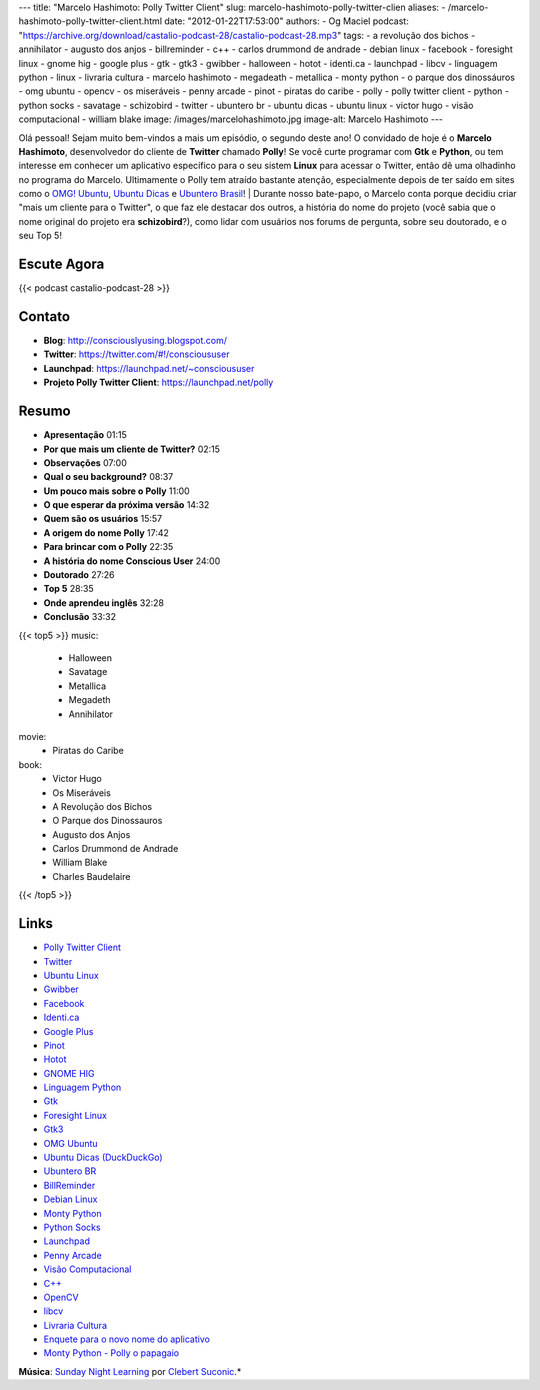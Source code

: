 ---
title: "Marcelo Hashimoto: Polly Twitter Client"
slug: marcelo-hashimoto-polly-twitter-clien
aliases:
- /marcelo-hashimoto-polly-twitter-client.html
date: "2012-01-22T17:53:00"
authors:
- Og Maciel
podcast: "https://archive.org/download/castalio-podcast-28/castalio-podcast-28.mp3"
tags:
- a revolução dos bichos
- annihilator
- augusto dos anjos
- billreminder
- c++
- carlos drummond de andrade
- debian linux
- facebook
- foresight linux
- gnome hig
- google plus
- gtk
- gtk3
- gwibber
- halloween
- hotot
- identi.ca
- launchpad
- libcv
- linguagem python
- linux
- livraria cultura
- marcelo hashimoto
- megadeath
- metallica
- monty python
- o parque dos dinossáuros
- omg ubuntu
- opencv
- os miseráveis
- penny arcade
- pinot
- piratas do caribe
- polly
- polly twitter client
- python
- python socks
- savatage
- schizobird
- twitter
- ubuntero br
- ubuntu dicas
- ubuntu linux
- victor hugo
- visão computacional
- william blake
image: /images/marcelohashimoto.jpg
image-alt: Marcelo Hashimoto
---

Olá pessoal! Sejam muito bem-vindos a mais um episódio, o segundo deste ano!
O convidado de hoje é o **Marcelo Hashimoto**, desenvolvedor do cliente de
**Twitter** chamado **Polly**! Se você curte programar com **Gtk**
e **Python**, ou tem interesse em conhecer um aplicativo específico para o seu
sistem **Linux** para acessar o Twitter, então dê uma olhadinho no programa do
Marcelo. Ultimamente o Polly tem atraído bastante atenção, especialmente depois
de ter saído em sites como o `OMG! Ubuntu`_, `Ubuntu Dicas`_ e `Ubuntero
Brasil`_!  | Durante nosso bate-papo, o Marcelo conta porque decidiu criar
"mais um cliente para o Twitter", o que faz ele destacar dos outros, a história
do nome do projeto (você sabia que o nome original do projeto era
**schizobird**?), como lidar com usuários nos forums de pergunta, sobre seu
doutorado, e o seu Top 5!

Escute Agora
------------

{{< podcast castalio-podcast-28 >}}

Contato
-------
-  **Blog**: http://consciouslyusing.blogspot.com/
-  **Twitter**: https://twitter.com/#!/conscioususer
-  **Launchpad**: https://launchpad.net/~conscioususer
-  **Projeto Polly Twitter Client**: https://launchpad.net/polly

Resumo
------
-  **Apresentação** 01:15
-  **Por que mais um cliente de Twitter?** 02:15
-  **Observações** 07:00
-  **Qual o seu background?** 08:37
-  **Um pouco mais sobre o Polly** 11:00
-  **O que esperar da próxima versão** 14:32
-  **Quem são os usuários** 15:57
-  **A origem do nome Polly** 17:42
-  **Para brincar com o Polly** 22:35
-  **A história do nome Conscious User** 24:00
-  **Doutorado** 27:26
-  **Top 5** 28:35
-  **Onde aprendeu inglês** 32:28
-  **Conclusão** 33:32

{{< top5 >}}
music:
    * Halloween
    * Savatage
    * Metallica
    * Megadeth
    * Annihilator
movie:
    * Piratas do Caribe
book:
    * Victor Hugo
    * Os Miseráveis
    * A Revolução dos Bichos
    * O Parque dos Dinossauros
    * Augusto dos Anjos
    * Carlos Drummond de Andrade
    * William Blake
    * Charles Baudelaire
{{< /top5 >}}

Links
-----
-  `Polly Twitter Client`_
-  `Twitter`_
-  `Ubuntu Linux`_
-  `Gwibber`_
-  `Facebook`_
-  `Identi.ca`_
-  `Google Plus`_
-  `Pinot`_
-  `Hotot`_
-  `GNOME HIG`_
-  `Linguagem Python`_
-  `Gtk`_
-  `Foresight Linux`_
-  `Gtk3`_
-  `OMG Ubuntu`_
-  `Ubuntu Dicas (DuckDuckGo)`_
-  `Ubuntero BR`_
-  `BillReminder`_
-  `Debian Linux`_
-  `Monty Python`_
-  `Python Socks`_
-  `Launchpad`_
-  `Penny Arcade`_
-  `Visão Computacional`_
-  `C++`_
-  `OpenCV`_
-  `libcv`_
-  `Livraria Cultura`_
-  `Enquete para o novo nome do aplicativo`_
-  `Monty Python - Polly o papagaio`_

.. class:: alert alert-info

        **Música**: `Sunday Night Learning`_ por `Clebert Suconic`_.*

.. _OMG! Ubuntu: http://www.omgubuntu.co.uk/
.. _Polly Twitter Client: https://duckduckgo.com/?q=Polly+Twitter+Client
.. _Twitter: https://duckduckgo.com/?q=Twitter
.. _Ubuntu Linux: https://duckduckgo.com/?q=Ubuntu+Linux
.. _Gwibber: https://duckduckgo.com/?q=Gwibber
.. _Facebook: https://duckduckgo.com/?q=Facebook
.. _Identi.ca: https://duckduckgo.com/?q=Identi.ca
.. _Google Plus: https://duckduckgo.com/?q=Google+Plus
.. _Pinot: https://duckduckgo.com/?q=Pinot
.. _Hotot: https://duckduckgo.com/?q=Hotot
.. _GNOME HIG: https://duckduckgo.com/?q=GNOME+HIG
.. _Linguagem Python: https://duckduckgo.com/?q=Linguagem+Python
.. _Gtk: https://duckduckgo.com/?q=Gtk
.. _Foresight Linux: https://duckduckgo.com/?q=Foresight+Linux
.. _Gtk3: https://duckduckgo.com/?q=Gtk3
.. _OMG Ubuntu: https://duckduckgo.com/?q=OMG+Ubuntu
.. _Ubuntu Dicas (DuckDuckGo): https://duckduckgo.com/?q=Ubuntu+Dicas
.. _Ubuntero BR: https://duckduckgo.com/?q=Ubuntero+BR
.. _BillReminder: https://duckduckgo.com/?q=BillReminder
.. _Debian Linux: https://duckduckgo.com/?q=Debian+Linux
.. _Monty Python: https://duckduckgo.com/?q=Monty+Python
.. _Python Socks: https://duckduckgo.com/?q=Python+Socks
.. _Launchpad: https://duckduckgo.com/?q=Launchpad
.. _Penny Arcade: https://duckduckgo.com/?q=Penny+Arcade
.. _Visão Computacional: https://duckduckgo.com/?q=Visão+Computacional
.. _C++: https://duckduckgo.com/?q=C++
.. _OpenCV: https://duckduckgo.com/?q=OpenCV
.. _libcv: https://duckduckgo.com/?q=libcv
.. _Livraria Cultura: https://duckduckgo.com/?q=Livraria+Cultura
.. _Enquete para o novo nome do aplicativo: http://www.omgubuntu.co.uk/2011/07/scizobird-seeking/
.. _Monty Python - Polly o papagaio: http://www.myspace.com/video/vid/1390811
.. _Sunday Night Learning: http://soundcloud.com/clebertsuconic/sunday-night-lerning
.. _Clebert Suconic: http://soundcloud.com/clebertsuconic
.. _Ubuntu Dicas: http://www.ubuntudicas.com.br/blog/
.. _Ubuntero Brasil: http://www.ubuntero.com.br/
